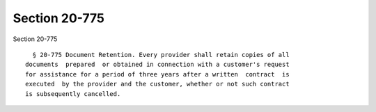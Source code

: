 Section 20-775
==============

Section 20-775 ::    
        
     
        § 20-775 Document Retention. Every provider shall retain copies of all
      documents  prepared  or obtained in connection with a customer's request
      for assistance for a period of three years after a written  contract  is
      executed  by the provider and the customer, whether or not such contract
      is subsequently cancelled.
    
    
    
    
    
    
    